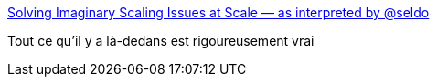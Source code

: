 :jbake-type: post
:jbake-status: published
:jbake-title: Solving Imaginary Scaling Issues at Scale — as interpreted by @seldo
:jbake-tags: web,programming,scalabilité,performance,_mois_avr.,_année_2017
:jbake-date: 2017-04-14
:jbake-depth: ../
:jbake-uri: shaarli/1492161153000.adoc
:jbake-source: https://nicolas-delsaux.hd.free.fr/Shaarli?searchterm=https%3A%2F%2Ftwitter.com%2Fi%2Fmoments%2F801085643547930624&searchtags=web+programming+scalabilit%C3%A9+performance+_mois_avr.+_ann%C3%A9e_2017
:jbake-style: shaarli

https://twitter.com/i/moments/801085643547930624[Solving Imaginary Scaling Issues at Scale — as interpreted by @seldo]

Tout ce qu'il y a là-dedans est rigoureusement vrai
